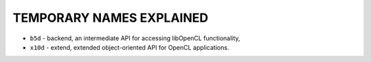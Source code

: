 TEMPORARY NAMES EXPLAINED
-------------------------


- ``b5d``   - backend, an intermediate API for accessing libOpenCL functionality,
- ``x10d``  - extend, extended object-oriented API for OpenCL applications.
